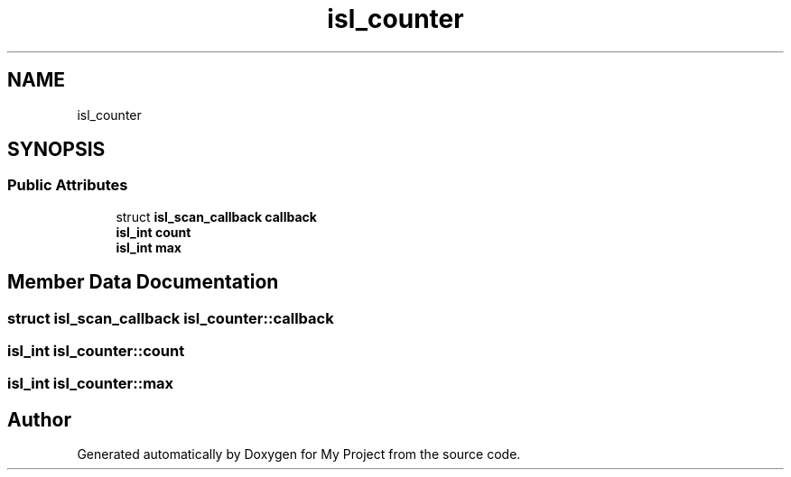 .TH "isl_counter" 3 "Sun Jul 12 2020" "My Project" \" -*- nroff -*-
.ad l
.nh
.SH NAME
isl_counter
.SH SYNOPSIS
.br
.PP
.SS "Public Attributes"

.in +1c
.ti -1c
.RI "struct \fBisl_scan_callback\fP \fBcallback\fP"
.br
.ti -1c
.RI "\fBisl_int\fP \fBcount\fP"
.br
.ti -1c
.RI "\fBisl_int\fP \fBmax\fP"
.br
.in -1c
.SH "Member Data Documentation"
.PP 
.SS "struct \fBisl_scan_callback\fP isl_counter::callback"

.SS "\fBisl_int\fP isl_counter::count"

.SS "\fBisl_int\fP isl_counter::max"


.SH "Author"
.PP 
Generated automatically by Doxygen for My Project from the source code\&.
